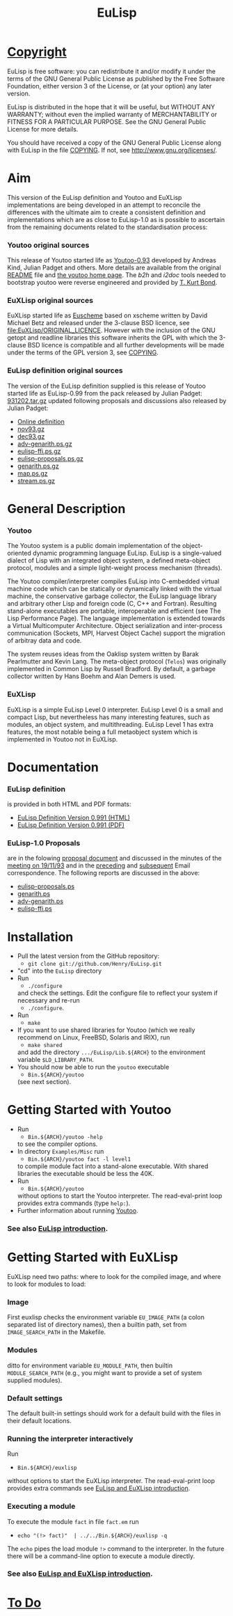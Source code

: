 #                            -*- mode: org; -*-
#+TITLE:                         *EuLisp*
#+AUTHOR: nil
#+EMAIL: no-reply
#+OPTIONS: author:nil email:nil ^:{}

* [[file:COPYING][Copyright]]
  EuLisp is free software: you can redistribute it and/or modify it under the
  terms of the GNU General Public License as published by the Free Software
  Foundation, either version 3 of the License, or (at your option) any later
  version.

  EuLisp is distributed in the hope that it will be useful, but WITHOUT ANY
  WARRANTY; without even the implied warranty of MERCHANTABILITY or FITNESS FOR
  A PARTICULAR PURPOSE.  See the GNU General Public License for more details.

  You should have received a copy of the GNU General Public License along with
  EuLisp in the file [[file:COPYING][COPYING]].  If not, see
  [[http://www.gnu.org/licenses/]].

* Aim
  This version of the EuLisp definition and Youtoo and EuXLisp implementations
  are being developed in an attempt to reconcile the differences with the
  ultimate aim to create a consistent definition and implementations which are
  as close to EuLisp-1.0 as is possible to ascertain from the remaining
  documents related to the standardisation process:
*** Youtoo original sources
    This release of Youtoo started life as
    [[http://www.cs.bath.ac.uk/~jap/EuLisp/youtoo/youtoo0.93.tar.gz][Youtoo-0.93]]
    developed by Andreas Kind, Julian Padget and others.  More details are
    available from the original [[file:README.orig][README]] file and
    [[http://www.cs.bath.ac.uk/~jap/ak1/youtoo/][the youtoo home page]].  The
    /b2h/ and /i2doc/ tools needed to bootstrap youtoo were reverse engineered
    and provided by
    [[http://unwind-protect.org/~tkb/software.html#youtoo-and-eulisp-definition][T. Kurt
    Bond]].
*** EuXLisp original sources
    EuXLisp started life as
    [[http://www.bath.ac.uk/~masrjb/Sources/euscheme.html][Euscheme]] based on
    xscheme written by David Michael Betz and released under the 3-clause BSD
    licence, see [[file:EuXLisp/ORIGINAL_LICENCE]].  However with the inclusion
    of the GNU getopt and readline libraries this software inherits the GPL with
    which the 3-clause BSD licence is compatible and all further developments
    will be made under the terms of the GPL version 3, see
    [[file:COPYING][COPYING]].
*** EuLisp definition original sources
    The version of the EuLisp definition supplied is this release of Youtoo
    started life as EuLisp-0.99 from the pack released by Julian Padget:
    [[ftp://ftp.bath.ac.uk/pub/eulisp/definition/931202.tar.gz][931202.tar.gz]] updated following proposals and discussions also released by
    Julian Padget:
    + [[http://people.bath.ac.uk/masjap/EuLisp/][Online definition]]
    + [[ftp://ftp.bath.ac.uk/pub/eulisp/mail/nov93.gz][nov93.gz]]
    + [[ftp://ftp.bath.ac.uk/pub/eulisp/mail/dec93.gz][dec93.gz]]
    + [[ftp://ftp.bath.ac.uk/pub/eulisp/WG/adv-genarith.ps.gz][adv-genarith.ps.gz]]
    + [[ftp://ftp.bath.ac.uk/pub/eulisp/WG/eulisp-ffi.ps.gz][eulisp-ffi.ps.gz]]
    + [[ftp://ftp.bath.ac.uk/pub/eulisp/WG/eulisp-proposals.ps.gz][eulisp-proposals.ps.gz]]
    + [[ftp://ftp.bath.ac.uk/pub/eulisp/WG/genarith.ps.gz][genarith.ps.gz]]
    + [[ftp://ftp.bath.ac.uk/pub/eulisp/WG/map.ps.gz][map.ps.gz]]
    + [[ftp://ftp.bath.ac.uk/pub/eulisp/WG/stream.ps.gz][stream.ps.gz]]

* General Description
*** Youtoo
    The Youtoo system is a public domain implementation of the object-oriented
    dynamic programming language EuLisp. EuLisp is a single-valued dialect of
    Lisp with an integrated object system, a defined meta-object protocol,
    modules and a simple light-weight process mechanism (threads).

    The Youtoo compiler/interpreter compiles EuLisp into C-embedded virtual
    machine code which can be statically or dynamically linked with the virtual
    machine, the conservative garbage collector, the EuLisp language library and
    arbitrary other Lisp and foreign code (C, C++ and Fortran). Resulting
    stand-alone executables are portable, interoperable and efficient (see The
    Lisp Performance Page). The language implementation is extended towards a
    Virtual Multicomputer Architecture. Object serialization and inter-process
    communication (Sockets, MPI, Harvest Object Cache) support the migration of
    arbitray data and code.

    The system reuses ideas from the Oaklisp system written by Barak Pearlmutter
    and Kevin Lang. The meta-object protocol (=Telos=) was originally
    implemented in Common Lisp by Russell Bradford. By default, a garbage
    collector written by Hans Boehm and Alan Demers is used.
*** EuXLisp
    EuXLisp is a simple EuLisp Level 0 interpreter.  EuLisp Level 0 is a small
    and compact Lisp, but nevertheless has many interesting features, such as
    modules, an object system, and multithreading.  EuLisp Level 1 has extra
    features, the most notable being a full metaobject system which is
    implemented in Youtoo not in EuXLisp.

* Documentation
*** EuLisp definition
    is provided in both HTML and PDF formats:
    + [[file:Doc/EuLisp-0.991/html/eulisp.html][EuLisp Definition Version 0.991 (HTML)]]
    + [[file:Doc/EuLisp-0.991/eulisp.pdf][EuLisp Definition Version 0.991 (PDF)]]
*** EuLisp-1.0 Proposals
    are in the folowing
    [[file:Doc/EuLisp-0.991/Proposals/Proposals.txt][proposal document]] and
    discussed in the minutes of the
    [[file:Doc/EuLisp-0.991/Proposals/Meeting_19_11_93.txt][meeting on
    19/11/93]] and in the
    [[file:Doc/EuLisp-0.991/Proposals/nov93.txt][preceding]] and
    [[file:Doc/EuLisp-0.991/Proposals/dec93.txt][subsequent]] Email correspondence.
    The following reports are discussed in the above:
    + [[file:Doc/EuLisp-0.991/Proposals/Reports/eulisp-proposals.ps][eulisp-proposals.ps]]
    + [[file:Doc/EuLisp-0.991/Proposals/Reports/genarith.ps][genarith.ps]]
    + [[file:Doc/EuLisp-0.991/Proposals/Reports/adv-genarith.ps][adv-genarith.ps]]
    + [[file:Doc/EuLisp-0.991/Proposals/Reports/eulisp-ffi.ps][eulisp-ffi.ps]]

* Installation
  + Pull the latest version from the GitHub repository:
    - =git clone git://github.com/Henry/EuLisp.git=
  + "cd" into the =EuLisp= directory
  + Run
    - =./configure=
    and check the settings.  Edit the configure file to reflect your system if
    necessary and re-run
    - =./configure=.
  + Run
    - =make=
  + If you want to use shared libraries for Youtoo (which we really recommend on
    Linux, FreeBSD, Solaris and IRIX), run
    - =make shared=
    and add the directory =.../EuLisp/Lib.${ARCH}= to the environment variable
    =$LD_LIBRARY_PATH=.
  + You should now be able to run the =youtoo= executable
    - =Bin.${ARCH}/youtoo=
    (see next section).

* Getting Started with Youtoo
  + Run
    - =Bin.${ARCH}/youtoo -help=
    to see the compiler options.
  + In directory =Examples/Misc= run
    - =Bin.${ARCH}/youtoo fact -l level1=
    to compile module fact into a stand-alone
    executable. With shared libraries the executable should be less the 40K.
  + Run
    - =Bin.${ARCH}/youtoo=
    without options to start the Youtoo interpreter. The read-eval-print loop
    provides extra commands (type =help:=).
  + Further information about running [[file:Youtoo/README.org][Youtoo]].
*** See also [[file:Doc/EuLispIntroRef.org][EuLisp introduction]].

* Getting Started with EuXLisp
  EuXLisp need two paths: where to look for the compiled image, and where to
  look for modules to load:
*** Image
    First euxlisp checks the environment variable =EU_IMAGE_PATH= (a colon
    separated list of directory names), then a builtin path, set from
    =IMAGE_SEARCH_PATH= in the Makefile.
*** Modules
    ditto for environment variable =EU_MODULE_PATH=, then builtin
    =MODULE_SEARCH_PATH= (e.g., you might want to provide a set of system
    supplied modules).
*** Default settings
    The default built-in settings should work for a default build with the files
    in their default locations.
*** Running the interpreter interactively
    Run
    - =Bin.${ARCH}/euxlisp=
    without options to start the EuXLisp
    interpreter. The read-eval-print loop provides extra commands see
    [[file:Doc/EuLispIntroRef.org][EuLisp and EuXLisp introduction]].
*** Executing a module
    To execute the module =fact= in file =fact.em= run
    - =echo "(!> fact)"  | ../../Bin.${ARCH}/euxlisp -q=
    The =echo= pipes the load module =!>= command to the interpreter.  In the
    future there will be a command-line option to execute a module directly.
*** See also [[file:Doc/EuLispIntroRef.org][EuLisp and EuXLisp introduction]].

* [[file:TODO.org][To Do]]
